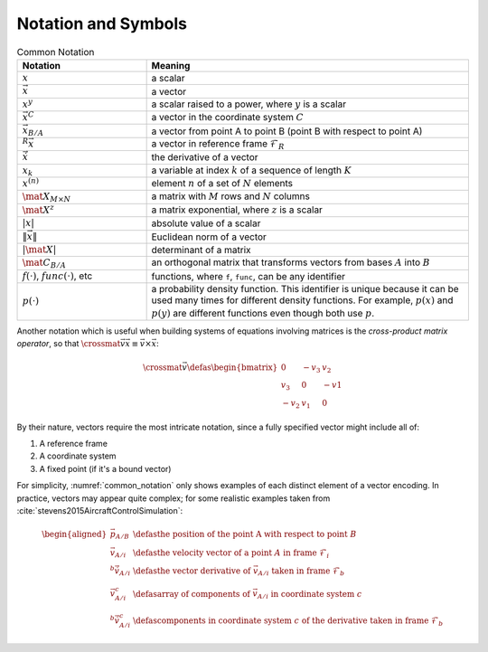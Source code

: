 ********************
Notation and Symbols
********************

.. _common_notation:
.. list-table:: Common Notation
   :header-rows: 1
   :widths: 10 25
   :align: center

   * - Notation
     - Meaning
   * - :math:`x`
     - a scalar
   * - :math:`\vec{x}`
     - a vector
   * - :math:`x^y`
     - a scalar raised to a power, where :math:`y` is a scalar
   * - :math:`\vec{x}^C`
     - a vector in the coordinate system :math:`C`
   * - :math:`\vec{x}_{B/A}`
     - a vector from point A to point B (point B with respect to point A)
   * - :math:`^R \vec{x}`
     - a vector in reference frame :math:`\mathcal{F}_R`
   * - :math:`\dot{\vec{x}}`
     - the derivative of a vector
   * - :math:`x_k`
     - a variable at index :math:`k` of a sequence of length :math:`K`
   * - :math:`x^{(n)}`
     - element :math:`n` of a set of :math:`N` elements
   * - :math:`\mat{X}_{M \times N}`
     - a matrix with :math:`M` rows and :math:`N` columns
   * - :math:`\mat{X}^z`
     - a matrix exponential, where :math:`z` is a scalar
   * - :math:`\left| x \right|`
     - absolute value of a scalar
   * - :math:`\left\| \vec{x} \right\|`
     - Euclidean norm of a vector
   * - :math:`\left| \mat{X} \right|`
     - determinant of a matrix
   * - :math:`\mat{C_{B/A}}`
     - an orthogonal matrix that transforms vectors from bases :math:`A` into
       :math:`B`

   * - :math:`f(\cdot)`, :math:`func(\cdot)`, etc
     - functions, where ``f``, ``func``, can be any identifier
   * - :math:`p(\cdot)`
     - a probability density function. This identifier is unique because it
       can be used many times for different density functions. For example,
       :math:`p(x)` and :math:`p(y)` are different functions even though both
       use :math:`p`.

Another notation which is useful when building systems of equations involving
matrices is the *cross-product matrix operator*, so that
:math:`\crossmat{\vec{v}} \vec{x} \equiv \vec{v} \times \vec{x}`:

.. _crossmat:
.. math::

   \crossmat{\vec{v}} \defas
      \begin{bmatrix}
         0 & -v_3 & v_2\\
         v_3 & 0 & -v1\\
         -v_2 & v_1 & 0
      \end{bmatrix}

.. todo::

   Define random variables (eg, :math:`X`) and random variates (:math:`x
   \in X`). Most of my functions are developed in terms of deterministic
   variables, but later those variables will be considered random (so the
   functions are now defined in terms of random variates). Not sure if/how
   to call this out explicitly.

By their nature, vectors require the most intricate notation, since a fully
specified vector might include all of:

1. A reference frame

2. A coordinate system

3. A fixed point (if it's a bound vector)

For simplicity, :numref:`common_notation` only shows examples of each distinct
element of a vector encoding. In practice, vectors may appear quite complex;
for some realistic examples taken from
:cite:`stevens2015AircraftControlSimulation`:

.. math::

   \begin{aligned}
   \vec{p}_{A/B} &\defas
      \text{the position of the point A with respect to point } B \\
   \vec{v}_{A/i} &\defas
      \text{the velocity vector of a point } A \text{ in frame } \mathcal{F}_i \\
   ^b \dot{\vec{v}}_{A/i} &\defas
      \text{the vector derivative of } \vec{v}_{A/i} \text{ taken in frame } \mathcal{F}_b \\
   \vec{v}^c_{A/i} &\defas
      \text{array of components of } \vec{v}_{A/i} \text{ in coordinate system } c \\
   ^b \dot{\vec{v}}^c_{A/i} &\defas
      \text{components in coordinate system } c \text{ of the derivative taken in frame } \mathcal{F}_b
   \end{aligned}
